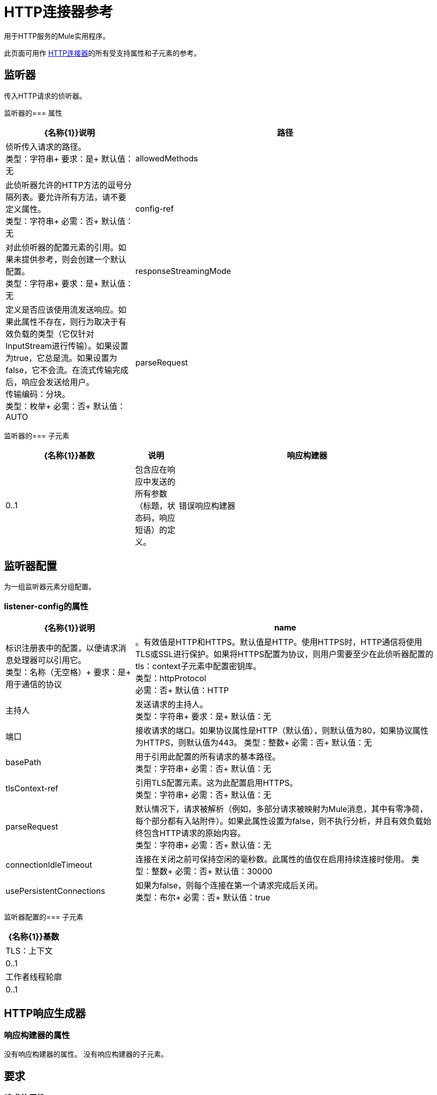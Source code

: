 =  HTTP连接器参考
:keywords: anypoint studio, esb, connectors, http, https, http headers, query parameters, rest, raml

用于HTTP服务的Mule实用程序。

此页面可用作 link:/mule-user-guide/v/3.7/http-connector[HTTP连接器]的所有受支持属性和子元素的参考。


== 监听器

传入HTTP请求的侦听器。

监听器的=== 属性

[%header,cols="30a,70a"]
|===
| {名称{1}}说明
|路径 |侦听传入请求的路径。 +
类型：字符串+
要求：是+
默认值：无
| allowedMethods  |此侦听器允许的HTTP方法的逗号分隔列表。要允许所有方法，请不要定义属性。 +
类型：字符串+
必需：否+
默认值：无
| config-ref  |对此侦听器的配置元素的引用。如果未提供参考，则会创建一个默认配置。 +
类型：字符串+
要求：是+
默认值：无
| responseStreamingMode  |定义是否应该使用流发送响应。如果此属性不存在，则行为取决于有效负载的类型（它仅针对InputStream进行传输）。如果设置为true，它总是流。如果设置为false，它不会流。在流式传输完成后，响应会发送给用户。 +
传输编码：分块。 +
类型：枚举+
必需：否+
默认值：AUTO
| parseRequest  |默认情况下，请求被解析（例如，多部分请求被映射为Mule消息，其中有零净荷，每个部分都有入站附件）。如果此属性设置为false，则不执行分析，并且有效负载始终包含HTTP请求的原始内容。 +
类型：字符串+
必需：否+
默认值：无
|===

监听器的=== 子元素

[%header,cols="30a,10a,60a"]
|===
| {名称{1}}基数 |说明
|响应构建器 | 0..1  |包含应在响应中发送的所有参数（标题，状态码，响应短语）的定义。
|错误响应构建器 | 0..1  |包含应在响应中发送的所有参数（标题，状态码，响应短语）的定义。
|===

== 监听器配置
为一组监听器元素分组配置。

===  listener-config的属性
[%header,cols="30a,70a"]
|===
| {名称{1}}说明
| name  |标识注册表中的配置，以便请求消息处理器可以引用它。 +
类型：名称（无空格）+
要求：是+
用于通信的协议 |。有效值是HTTP和HTTPS。默认值是HTTP。使用HTTPS时，HTTP通信将使用TLS或SSL进行保护。如果将HTTPS配置为协议，则用户需要至少在此侦听器配置的tls：context子元素中配置密钥库。 +
类型：httpProtocol +
必需：否+
默认值：HTTP
|主持人 |发送请求的主持人。 +
类型：字符串+
要求：是+
默认值：无
|端口 |接收请求的端口。如果协议属性是HTTP（默认值），则默认值为80，如果协议属性为HTTPS，则默认值为443。
类型：整数+
必需：否+
默认值：无
| basePath  |用于引用此配置的所有请求的基本路径。 +
类型：字符串+
必需：否+
默认值：无
| tlsContext-ref  |引用TLS配置元素。这为此配置启用HTTPS。 +
类型：字符串+
必需：否+
默认值：无
| parseRequest  |默认情况下，请求被解析（例如，多部分请求被映射为Mule消息，其中有零净荷，每个部分都有入站附件）。如果此属性设置为false，则不执行分析，并且有效负载始终包含HTTP请求的原始内容。 +
类型：字符串+
必需：否+
默认值：无
| connectionIdleTimeout  |连接在关闭之前可保持空闲的毫秒数。此属性的值仅在启用持续连接时使用。
类型：整数+
必需：否+
默认值：30000
| usePersistentConnections  |如果为false，则每个连接在第一个请求完成后关闭。 +
类型：布尔+
必需：否+
默认值：true
|===

监听器配置的=== 子元素

[%header%autowidth.spread]
|===
| {名称{1}}基数
| TLS：上下文 | 0..1
|工作者线程轮廓 | 0..1
|===

==  HTTP响应生成器

=== 响应构建器的属性

没有响应构建器的属性。
没有响应构建器的子元素。

== 要求

=== 请求的属性

[%header,cols="30a,70a"]
|===
| {名称{1}}说明
|路径 |发送请求的路径。 +
类型：字符串+
要求：是+
默认值：无
|方法 |请求的HTTP方法。 +
类型：字符串+
必需：否+
默认值：无
| config-ref  |对此请求者的配置元素的引用。如果未提供参考，则会创建一个默认配置。 +
类型：字符串+
要求：是+
默认值：无
|源 |用于获取请求中发送的主体的表达式。缺省值为空，所以有效负载用作主体。 +
类型：字符串+
必需：否+
默认值：无
| 目标 |丰富表达式用于丰富当前消息与响应的主体。缺省值是"#payload"，所以在处理响应之后，其正文的内容被设置为消息的有效负载。 +
类型：字符串+
必需：否+
默认值：#payload
| followRedirects  |指定是否遵循重定向。 +
类型：布尔+
必需：否+
默认值：true
|主持人 |发送请求的主持人。 +
类型：字符串+
必需：否+
默认值：无
|端口 |发送请求的端口。如果协议属性为HTTP（默认值），那么默认值为80，如果协议属性为HTTPS，则默认值为443. +
类型：整数+
必需：否+
默认值：无
| parseResponse  |默认情况下，解析响应（例如，多部分响应被映射为Mule消息，其中有零负载，每个部分都有入站附件）。如果此属性设置为false，则不执行分析，并且有效负载始终包含HTTP响应的原始内容。 +
类型：布尔+
必需：否+
默认值：true
| requestStreamingMode  |定义是否应该使用流发送请求。如果此属性不存在，则行为取决于有效负载的类型（它仅针对InputStream进行传输）。如果设置为true，它总是流。如果设置为false，它不会流。当流完成时，请求被发送给用户Transfer-Encoding：分块。 +
类型：枚举+
必需：否+
默认值：AUTO
| sendBodyMode  |定义请求是否包含正文。如果AUTO，则取决于方法（GET，HEAD和OPTIONS不发送物体）。 +
类型：枚举+
必需：否+
默认值：AUTO
| responseTimeout  |请求元素阻止执行等待HTTP响应的流的最大时间。如果此值不存在，则使用来自Mule配置的默认响应超时。 +
类型：整数+
必需：否+
默认值：10秒
|===

请求的=== 子元素

[%header,cols="30a,10a,60a"]
|===
| {名称{1}}基数 |说明
|请求构建器 | 0..1  |包含应在请求中发送的所有参数（uri params，查询参数和标题）的定义。
|成功状态码验证器 | 0..1  |根据状态码配置响应的错误处理。
| failure-status-code-validator  | 0..1  |根据状态码配置响应的错误处理。
|===

== 请求构建器

=== 请求构建器的属性

`name`：标识构建器，以便其他元素可以引用它。
* 类型：名称（不包含空格）
* 必需：否

请求构建器没有子元素

=== 请求配置的属性

[%header,cols="30a,70a"]
|===
| {名称{1}}说明
用于通信的协议 |。有效值是HTTP和HTTPS。默认值是HTTP。使用HTTPS时，HTTP通信将使用TLS和SSL进行保护。如果将HTTPS配置为协议，则用户可以通过定义此侦听器配置的tls：context子元素来定制tls / ssl配置。如果没有定义tls：context，则默认的JVM证书将用于建立通信。 +
类型：httpProtocol +
必需：否+
默认值：HTTP
| name  |标识注册表中的配置，以便请求消息处理器可以引用它。 +
类型：名称（无空格）+
要求：是的
默认值：无
| basePath  |用于引用此配置的所有请求的基本路径。 +
类型：字符串+
必需：否+
默认值：无
| tlsContext-ref  |引用TLS上下文元素。这为此配置启用HTTPS。 +
类型：字符串+
必需：否+
默认值：无
| clientSocketProperties-ref  |引用TCP客户端套接字属性元素。 +
类型：字符串+
必需：否+
默认值：无
| proxy-ref  |引用代理上下文元素。 +
类型：字符串+
必需：否+
默认值：无
| maxConnections  |同时保持打开的出站连接的最大数量。默认情况下，连接数量是无限的。 +
类型：整数+
必需：否+
默认值：-1
| connectionIdleTimeout  |连接在关闭之前可保持空闲的毫秒数。此属性的值仅在启用持续连接时使用。 +
类型：整数+
必需：否+
默认值：30000
| usePersistentConnections  |如果为false，则每个连接在第一个请求完成后关闭。 +
类型：布尔+
必需：否+
默认值：true
| followRedirects  |指定是否遵循重定向。 +
类型：布尔+
必需：否+
默认值：true
|主持人 |发送请求的主持人。 +
类型：字符串+
必需：否+
默认值：无
|端口 |发送请求的端口。如果协议属性为HTTP（默认值），那么默认值为80，如果协议属性为HTTPS，则默认值为443. +
类型：整数+
必需：否+
默认值：无
| parseResponse  |默认情况下，解析响应（例如，多部分响应被映射为Mule消息，其中有零负载，每个部分都有入站附件）。如果此属性设置为false，则不执行分析，并且有效负载始终包含HTTP响应的原始内容。 +
类型：布尔+
必需：否+
默认值：true
| requestStreamingMode  |定义是否应该使用流发送请求。如果此属性不存在，则行为取决于有效负载的类型（它仅针对InputStream进行传输）。如果设置为true，它总是流。如果设置为false，它不会流。当流完成时，请求被发送给用户Transfer-Encoding：分块。 +
类型：枚举+
必需：否+
默认值：AUTO
| sendBodyMode  |定义请求是否包含正文。如果AUTO，则取决于方法（GET，HEAD和OPTIONS不发送物体）。 +
类型：枚举+
必需：否+
默认值：AUTO
| responseTimeout  |请求元素阻止执行等待HTTP响应的流的最大时间。如果此值不存在，则使用来自Mule配置的默认响应超时。 +
类型：整数+
必需：否+
默认值：10秒
|===

请求配置的=== 子元素

[%header,cols="30a,10a,60a"]
|===
| {名称{1}}基数 |说明
|抽象http请求认证提供者
| 0..1
|安全管理器是安全提供程序的容器。可以配置多个安全管理器;每个包含来自特定模块的提供者并且具有该模块类型。这个元素是抽象的 - 一个与安全有关的模块或者传输提供了一个合适的实现。
| TCP：客户端插座的属性
| 0..1
|
| TLS：上下文
| 0..1
|
| RAML-API构
| 0..1
|为正在使用的API指定一个RAML配置文件。
|代理
| 0..1
|通过代理进行出站连接的可重用配置元素。代理元素必须定义主机名和端口属性，并且可以选择定义用户名和密码。
| NTLM代理
| 0..1
|通过代理进行出站连接的可重用配置元素。代理元素必须定义主机名和端口属性，并且可以选择定义用户名和密码。
|===

== 基本认证
配置请求的基本身份验证。
基本认证的属性

[%header,cols="30a,70a"]
|===
| {名称{1}}说明
|用户名 |要验证的用户名。 +
类型：字符串+
要求：是+
默认值：无
|密码 |要验证的密码。 +
类型：字符串+
要求：是+
默认值：无
|抢先 |配置身份验证是否应先占先机。抢先式身份验证会在第一个请求中发送身份验证标头，而不是等待401响应代码发送它。 +
类型：布尔+
必需：否+
默认值：false
|===
没有基本认证的子元素。

== 摘要式身份验证

为请求配置摘要式身份验证。

摘要认证的=== 属性

[%header,cols="30a,70a"]
|===
| {名称{1}}说明
|用户名 |要验证的用户名。 +
类型：字符串+
要求：是+
默认值：无
|密码 |要验证的密码。 +
类型：字符串+
要求：是+
默认值：无
|===
摘要认证没有子元素。

==  NTLM身份验证

为请求配置NTLM身份验证。

===  ntlm-authentication的属性

[%header,cols="30a,70a"]
|===
| {名称{1}}说明
|用户名 |要验证的用户名。 +
类型：字符串+
要求：是+
默认值：无
|密码 |要认证的用户名。 +
类型：字符串+
要求：是+
默认值：无
|域 |要进行身份验证的域。 +
类型：字符串+
必需：否+
默认值：无
|工作站 |工作站进行身份验证。 +
类型：字符串+
必需：否+
默认值：无
|===
没有ntlm认证的子元素。

== 代理

通过代理进行出站连接的可重用配置元素。
代理元素必须定义主机名和端口属性，并且可以选择定义用户名和密码。

代理的=== 属性

`name`：标识注册表中的代理配置，以便它可以被请求配置引用。
类型：名称（无空格）+
要求：是+
默认值：无

没有代理的子元素。

==  NTLM代理

通过代理进行出站连接的可重用配置元素。
代理元素必须定义主机名和端口属性，并且可以选择
可以定义一个用户名和一个密码。

===  ntlm-proxy的属性

`name`：标识注册表中的代理配置，以便它可以被请求配置引用。
类型：名称（无空格）+
要求：是+
默认：不

没有ntlm-proxy的子元素。

== 配置

HTTP全局配置。

=== 配置的属性

`useTransportForUris`：向后兼容标志：自Mule 3.6以来，默认的HTTP URI通过新的HTTP连接器解​​析（例如使用MuleClient时）。如果设置为true，则会更改此行为，以便使用HTTP传输。
类型：布尔+
必需：否+
默认值：false
